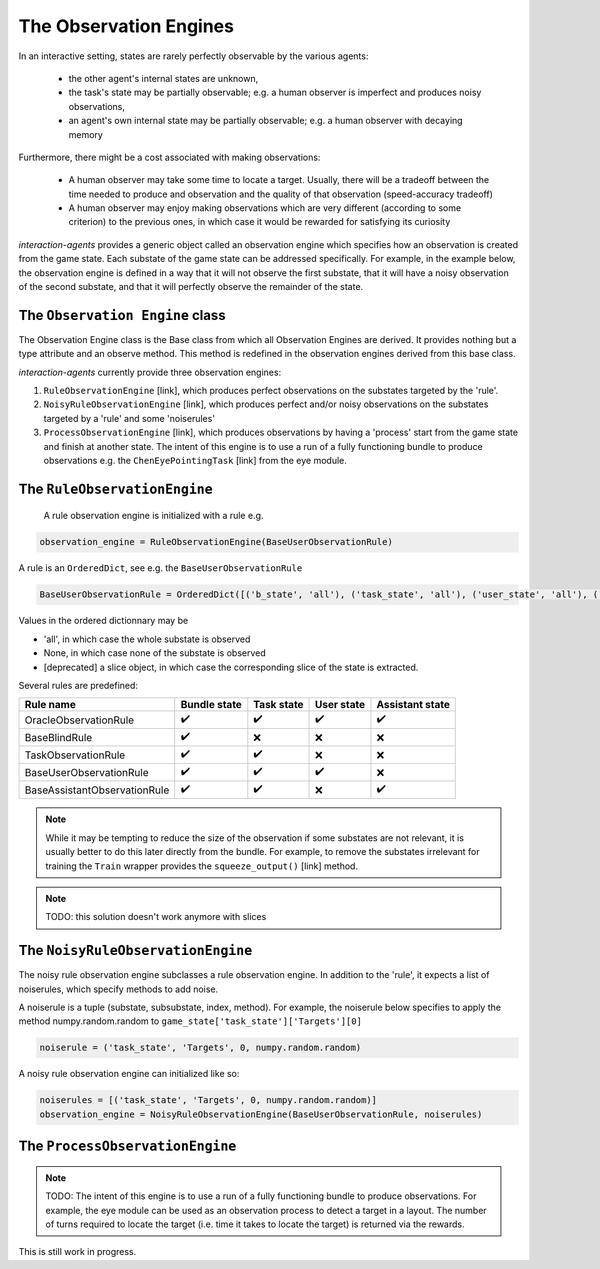 .. observation_engine:

The Observation Engines
========================
In an interactive setting, states are rarely perfectly observable by the various agents:

    * the other agent's internal states are unknown,
    * the task's state may be partially observable; e.g. a human observer is imperfect and produces noisy observations,
    * an agent's own internal state may be partially observable; e.g. a human observer with decaying memory

Furthermore, there might be a cost associated with making observations:

    * A human observer may take some time to locate a target. Usually, there will be a tradeoff between the time needed to produce and observation and the quality of that observation (speed-accuracy tradeoff)
    * A human observer may enjoy making observations which are very different (according to some criterion) to the previous ones, in which case it would be rewarded for satisfying its curiosity

*interaction-agents* provides a generic object called an observation engine which specifies how an observation is created from the game state. Each substate of the game state can be addressed specifically. For example, in the example below, the observation engine is defined in a way that it will not observe the first substate, that it will have a noisy observation of the second substate, and that it will perfectly observe the remainder of the state.

.. tikz:: The observation engine
    :include: tikz/observation_engine.tikz
    :xscale: 100
    :align: center


The ``Observation Engine`` class
---------------------------------
The Observation Engine class is the Base class from which all Observation Engines are derived. It provides nothing but a type attribute and an observe method. This method is redefined in the observation engines derived from this base class.

*interaction-agents* currently provide three observation engines:

1. ``RuleObservationEngine`` [link], which produces perfect observations on the substates targeted by the 'rule'.
2. ``NoisyRuleObservationEngine`` [link], which produces perfect and/or noisy observations on the substates targeted by a 'rule' and some 'noiserules'
3. ``ProcessObservationEngine`` [link], which produces observations by having a 'process' start from the game state and finish at another state. The intent of this engine is to use a run of a fully functioning bundle to produce observations e.g. the ``ChenEyePointingTask`` [link] from the eye module.


.. _rule-observation-engine-label:

The ``RuleObservationEngine``
---------------------------------
 A rule observation engine is initialized with a rule e.g.

.. code-block:: python

    observation_engine = RuleObservationEngine(BaseUserObservationRule)

A rule is an ``OrderedDict``, see e.g. the ``BaseUserObservationRule``

.. code-block:: python

    BaseUserObservationRule = OrderedDict([('b_state', 'all'), ('task_state', 'all'), ('user_state', 'all'), ('assistant_state', None) ])


Values in the ordered dictionnary may be

* 'all', in which case the whole substate is observed
* None, in which case none of the substate is observed
* [deprecated] a slice object, in which case the corresponding slice of the state is extracted.

Several rules are predefined:

==============================  =================  ============== ================= ====================
Rule name                           Bundle state    Task state      User state      Assistant state
==============================  =================  ============== ================= ====================
OracleObservationRule               ✔️                      ✔️              ✔️                  ✔️
BaseBlindRule                       ✔️                      ❌               ❌               ❌
TaskObservationRule                 ✔️                      ✔️              ❌               ❌
BaseUserObservationRule         ✔️                      ✔️              ✔️              ❌
BaseAssistantObservationRule        ✔️                  ✔️                 ❌                 ✔️
==============================  =================  ============== ================= ====================


.. note::

    While it may be tempting to reduce the size of the observation if some substates are not relevant, it is usually better to do this later directly from the bundle. For example, to remove the substates irrelevant for training the ``Train`` wrapper provides the ``squeeze_output()`` [link]  method.

.. note::

    TODO: this solution doesn't work anymore with slices

The ``NoisyRuleObservationEngine``
-------------------------------------

The noisy rule observation engine subclasses a rule observation engine. In addition to the 'rule', it expects a list of noiserules, which specify methods to add noise.

A noiserule is a tuple (substate, subsubstate, index, method). For example, the noiserule below specifies to apply the method numpy.random.random to ``game_state['task_state']['Targets'][0]``

.. code-block:: python

    noiserule = ('task_state', 'Targets', 0, numpy.random.random)


A noisy rule observation engine can initialized like so:

.. code-block:: python

    noiserules = [('task_state', 'Targets', 0, numpy.random.random)]
    observation_engine = NoisyRuleObservationEngine(BaseUserObservationRule, noiserules)

The ``ProcessObservationEngine``
------------------------------------
.. note::

    TODO: The intent of this engine is to use a run of a fully functioning bundle to produce observations. For example, the eye module can be used as an observation process to detect a target in a layout. The number of turns required to locate the target (i.e. time it takes to locate the target) is returned via the rewards.

This is still work in progress.
